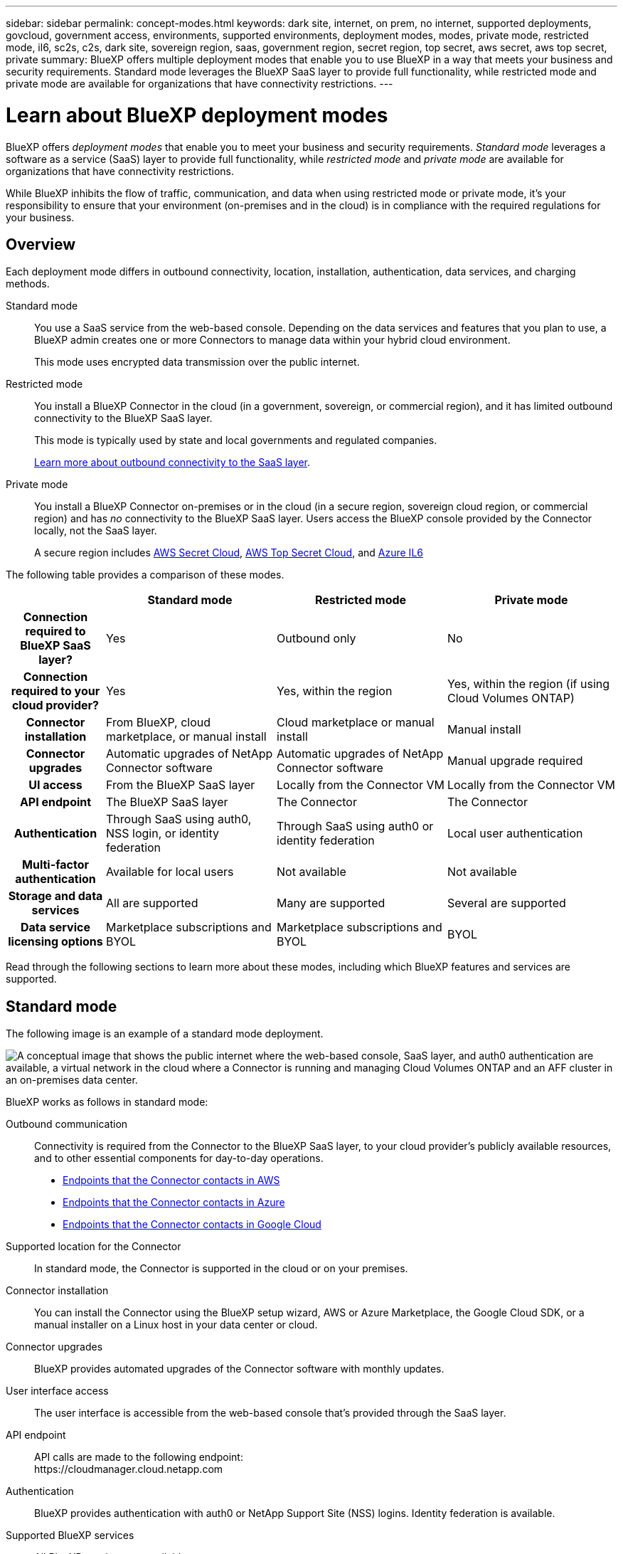 ---
sidebar: sidebar
permalink: concept-modes.html
keywords: dark site, internet, on prem, no internet, supported deployments, govcloud, government access, environments, supported environments, deployment modes, modes, private mode, restricted mode, il6, sc2s, c2s, dark site, sovereign region, saas, government region, secret region, top secret, aws secret, aws top secret, private
summary: BlueXP offers multiple deployment modes that enable you to use BlueXP in a way that meets your business and security requirements. Standard mode leverages the BlueXP SaaS layer to provide full functionality, while restricted mode and private mode are available for organizations that have connectivity restrictions.
---

= Learn about BlueXP deployment modes
:hardbreaks:
:nofooter:
:icons: font
:linkattrs:
:imagesdir: ./media/

[.lead]
BlueXP offers _deployment modes_ that enable you to meet your business and security requirements. _Standard mode_ leverages a software as a service (SaaS) layer to provide full functionality, while _restricted mode_ and _private mode_ are available for organizations that have connectivity restrictions.

While BlueXP inhibits the flow of traffic, communication, and data when using restricted mode or private mode, it's your responsibility to ensure that your environment (on-premises and in the cloud) is in compliance with the required regulations for your business.

== Overview

Each deployment mode differs in outbound connectivity, location, installation, authentication, data services, and charging methods.

Standard mode::
You use a SaaS service from the web-based console. Depending on the data services and features that you plan to use, a BlueXP admin creates one or more Connectors to manage data within your hybrid cloud environment. 
+
This mode uses encrypted data transmission over the public internet.

Restricted mode::
You install a BlueXP Connector in the cloud (in a government, sovereign, or commercial region), and it has limited outbound connectivity to the BlueXP SaaS layer.
+
This mode is typically used by state and local governments and regulated companies.
+
<<Restricted mode, Learn more about outbound connectivity to the SaaS layer>>.

Private mode::
You install a BlueXP Connector on-premises or in the cloud (in a secure region, sovereign cloud region, or commercial region) and has _no_ connectivity to the BlueXP SaaS layer. Users access the BlueXP console provided by the Connector locally, not the SaaS layer.
+
A secure region includes https://aws.amazon.com/federal/secret-cloud/[AWS Secret Cloud^], https://aws.amazon.com/federal/top-secret-cloud/[AWS Top Secret Cloud^], and https://learn.microsoft.com/en-us/azure/compliance/offerings/offering-dod-il6[Azure IL6^]

The following table provides a comparison of these modes.

[options="header",cols="16h,28,28,28"]
|===
|
| Standard mode
| Restricted mode
| Private mode

| Connection required to BlueXP SaaS layer?
| Yes
| Outbound only
| No

| Connection required to your cloud provider?
| Yes
| Yes, within the region
| Yes, within the region (if using Cloud Volumes ONTAP)

| Connector installation
| From BlueXP, cloud marketplace, or manual install
| Cloud marketplace or manual install
| Manual install

| Connector upgrades
| Automatic upgrades of NetApp Connector software
| Automatic upgrades of NetApp Connector software
| Manual upgrade required

| UI access
| From the BlueXP SaaS layer
| Locally from the Connector VM
| Locally from the Connector VM

| API endpoint
| The BlueXP SaaS layer
| The Connector
| The Connector

| Authentication
| Through SaaS using auth0, NSS login, or identity federation
| Through SaaS using auth0 or identity federation
| Local user authentication

| Multi-factor authentication
| Available for local users
| Not available
| Not available

| Storage and data services
| All are supported
| Many are supported
| Several are supported

| Data service licensing options
| Marketplace subscriptions and BYOL
| Marketplace subscriptions and BYOL
| BYOL

|===

Read through the following sections to learn more about these modes, including which BlueXP features and services are supported.

== Standard mode

The following image is an example of a standard mode deployment.

image:diagram-standard-mode.png["A conceptual image that shows the public internet where the web-based console, SaaS layer, and auth0 authentication are available, a virtual network in the cloud where a Connector is running and managing Cloud Volumes ONTAP and an AFF cluster in an on-premises data center."]

BlueXP works as follows in standard mode:

Outbound communication::
Connectivity is required from the Connector to the BlueXP SaaS layer, to your cloud provider's publicly available resources, and to other essential components for day-to-day operations.
+
* link:task-install-connector-aws-bluexp.html#step-1-set-up-networking[Endpoints that the Connector contacts in AWS]
* link:task-install-connector-azure-bluexp.html#step-1-set-up-networking[Endpoints that the Connector contacts in Azure]
* link:task-install-connector-google-bluexp-gcloud.html#step-1-set-up-networking[Endpoints that the Connector contacts in Google Cloud]

Supported location for the Connector::
In standard mode, the Connector is supported in the cloud or on your premises.

Connector installation::
You can install the Connector using the BlueXP setup wizard, AWS or Azure Marketplace, the Google Cloud SDK, or a manual installer on a Linux host in your data center or cloud.

Connector upgrades::
BlueXP provides automated upgrades of the Connector software with monthly updates.

User interface access::
The user interface is accessible from the web-based console that's provided through the SaaS layer.

API endpoint::
API calls are made to the following endpoint:
\https://cloudmanager.cloud.netapp.com

Authentication::
BlueXP provides authentication with auth0 or NetApp Support Site (NSS) logins. Identity federation is available.

Supported BlueXP services::
All BlueXP services are available to users.

Supported licensing options::
Marketplace subscriptions and BYOL are supported with standard mode; however, the supported licensing options depends on which BlueXP service you are using. Review the documentation for each service to learn more about the available licensing options.

How to get started with standard mode::
Go to the https://console.bluexp.netapp.com[BlueXP web-based console^] and sign up.
+
link:task-quick-start-standard-mode.html[Learn how to get started with standard mode].

== Restricted mode

The following image is an example of a restricted mode deployment.

image:diagram-restricted-mode.png["A conceptual image that shows the public internet where the SaaS layer and auth0 authentication are available, a virtual network in the cloud where a Connector is running and providing access to the web-based console, and is managing Cloud Volumes ONTAP and an AFF cluster in an on-premises data center."]

BlueXP works as follows in restricted mode:

Outbound communication::
The Connector requires outbound connectivity to the BlueXP SaaS layer for data services, software upgrades, authentication, and metadata transmission.
+
The BlueXP SaaS layer does not initiate communication to the Connector. All communication is initiated by the Connector, which can pull or push data from or to the SaaS layer as required.
+
A connection is also required to cloud provider resources from within the region.

Supported location for the Connector::
In restricted mode, the Connector is supported in the cloud: in a government region, sovereign region, or commercial region.

Connector installation::
Connector installation is possible from the AWS or Azure Marketplace or a manual installation on your own Linux host.

Connector upgrades::
BlueXP provides automated upgrades of the Connector software with monthly updates.

User interface access::
The user interface is accessible from the Connector virtual machine that's deployed in your cloud region.

API endpoint::
API calls are made to the Connector virtual machine.

Authentication::
Authentication is provided through BlueXP's cloud service using auth0. Identity federation is also available.

Supported BlueXP services::
BlueXP supports the following storage and data services with restricted mode:
+
[cols=2*,options="header,autowidth"]
|===
| Supported services
| Notes

| Azure NetApp Files | Full support

| Backup and recovery | Supported in Government regions and commercial regions with restricted mode. Not supported in sovereign regions with restricted mode.

In restricted mode, BlueXP backup and recovery supports back up and restore of ONTAP volume data only. https://docs.netapp.com/us-en/bluexp-backup-recovery/prev-ontap-protect-journey.html#support-for-sites-with-limited-internet-connectivity[View the list of supported backup destinations for ONTAP data^]

Back up and restore of application data and virtual machine data is not supported.

| Classification a| Supported in Government regions with restricted mode. Not supported in commercial regions or in sovereign regions with restricted mode. 

| Cloud Volumes ONTAP | Full support

| Digital wallet | You can use the digital wallet with the supported licensing options listed below for restricted mode.

| On-premises ONTAP clusters | Discovery with a Connector and discovery without a Connector (direct discovery) are both supported. 

When you discover an on-premisescluster with a Connector, the Advanced view (System Manager) is not supported.

| Replication | Supported in Government regions with restricted mode. Not supported in commercial regions or in sovereign regions with restricted mode.

|===

Supported licensing options::
The following licensing options are supported with restricted mode:

* Marketplace subscriptions (hourly and annual contracts)
+
Note the following:
+
** For Cloud Volumes ONTAP, only capacity-based licensing is supported.
** In Azure, annual contracts are not supported with government regions.

* BYOL
+
For Cloud Volumes ONTAP, both capacity-based licensing and node-based licensing are supported with BYOL.

How to get started with restricted mode::
You need to enable restricted mode when you create your BlueXP account.
+
If you don't have an organization yet, you are prompted to create your organization and enable restricted mode when you log in to BlueXP for the first time from a Connector that you manually installed or that you created from your cloud provider's marketplace.
+

+
Note that you can't change the restricted mode setting after BlueXP creates the organization. You can't enable restricted mode later and you can't disable it later.
+
* link:task-quick-start-restricted-mode.html[Learn how to get started with restricted mode].


== Private mode

In private mode, you can install a Connector either on-premises or in the cloud and then use BlueXP to manage data across your hybrid cloud. There is no connectivity to the BlueXP SaaS layer.

The following image shows an example of a private mode deployment where the Connector is installed in the cloud and manages both Cloud Volumes ONTAP and an on-premises ONTAP cluster.

image:diagram-private-mode-cloud.png["A conceptual image that shows a virtual network in the cloud where a Connector is running and providing access to the web-based console, and is managing Cloud Volumes ONTAP and an AFF cluster in an on-premises data center."]

Meanwhile, the second image shows an example of a private mode deployment where the Connector is installed on-premises, manages an on-premises ONTAP cluster, and provides access to supported BlueXP data services.

image:diagram-private-mode-onprem.png["A conceptual image that shows an on-premises data center where a Connector is running and providing access to the web-based console, BlueXP data services, and is managing an AFF cluster in an on-premises data center."]

BlueXP works as follows in private mode:

Outbound communication::
No outbound connectivity is required to the BlueXP SaaS layer. All packages, dependencies, and essential components are packaged with the Connector and served from the local machine. Connectivity to your cloud provider's publicly available resources is required only if you are deploying Cloud Volumes ONTAP.

Supported location for the Connector::
In private mode, the Connector is supported in the cloud or on-premises.

Connector installation::
Manual installations of the Connector are supported on your own Linux host in the cloud or on-premises.

Connector upgrades::
You need to upgrade the Connector software manually. The Connector software is published to the NetApp Support Site at undefined intervals.

User interface access::
The user interface is accessible from the Connector that's deployed in your cloud region or on-premises.

API endpoint::
API calls are made to the Connector virtual machine.

Authentication::
Authentication is provided through local user management and access. Authentication is not provided through BlueXP's cloud service.

Supported BlueXP services in cloud deployments::
BlueXP supports the following storage and data services with private mode when the Connector is installed in the cloud:
+
[cols=2*,options="header,autowidth"]
|===
| Supported services
| Notes

| Backup and recovery | Supported in AWS and Azure commercial regions. 

Not supported in Google Cloud or in https://aws.amazon.com/federal/secret-cloud/[AWS Secret Cloud^], https://aws.amazon.com/federal/top-secret-cloud/[AWS Top Secret Cloud^], or https://learn.microsoft.com/en-us/azure/compliance/offerings/offering-dod-il6[Azure IL6^]

In private mode, BlueXP backup and recovery supports back up and restore of ONTAP volume data only. https://docs.netapp.com/us-en/bluexp-backup-recovery/prev-ontap-protect-journey.html#support-for-sites-with-limited-internet-connectivity[View the list of supported backup destinations for ONTAP data^]

Back up and restore of application data and virtual machine data is not supported.

| Cloud Volumes ONTAP | Because there's no internet access, the following features aren't available: automated software upgrades and AutoSupport.

| Digital wallet | You can use the digital wallet with the supported licensing options listed below for private mode.

| On-premises ONTAP clusters | Requires connectivity from the cloud (where the Connector is installed) to the on-premises environment.

Discovery without a Connector (direct discovery) is not supported. 

|===

Supported BlueXP services in on-premises deployments::
BlueXP supports the following storage and data services with private mode when the Connector is installed on your premises:
+
[cols=2*,options="header,autowidth"]
|===
| Supported services
| Notes

| Backup and recovery
a| 

In private mode, BlueXP backup and recovery supports back up and restore of ONTAP volume data only. https://docs.netapp.com/us-en/bluexp-backup-recovery/prev-ontap-protect-journey.html#support-for-sites-with-limited-internet-connectivity[View the list of supported backup destinations for ONTAP volume data^]

Back up and restore of application data and virtual machine data is not supported.

| Classification
a| 
* The only supported data sources are the ones that you can discover locally.
+
https://docs.netapp.com/us-en/bluexp-classification/task-deploy-compliance-dark-site.html#supported-data-sources[View the sources that you can discover locally^]

* Features that require outbound internet access are not supported.
+ 
https://docs.netapp.com/us-en/bluexp-classification/task-deploy-compliance-dark-site.html#limitations[View the feature limitations^]

| Digital wallet | You can use the digital wallet with the supported licensing options listed below for private mode.

| On-premises ONTAP clusters | Discovery without a Connector (direct discovery) is not supported. 

| Replication | Full support

|===

Supported licensing options::
Only BYOL is supported with private mode. 
+
For Cloud Volumes ONTAP BYOL, only node-based licensing is supported. Capacity-based licensing is not supported. Because an outbound internet connection isn't available, you need to manually upload your Cloud Volumes ONTAP licensing file in the BlueXP digital wallet.
+
https://docs.netapp.com/us-en/bluexp-cloud-volumes-ontap/task-manage-node-licenses.html#add-unassigned-licenses[Learn how to add licenses to the BlueXP digital wallet^]

How to get started with private mode::
Private mode is available by downloading the "offline" installer from the NetApp Support Site.
+
link:task-quick-start-private-mode.html[Learn how to get started with private mode].
+
NOTE: If you want to use BlueXP in the https://aws.amazon.com/federal/secret-cloud/[AWS Secret Cloud^] or the https://aws.amazon.com/federal/top-secret-cloud/[AWS Top Secret Cloud^], then you should follow separate instructions to get started in those environments. https://docs.netapp.com/us-en/bluexp-cloud-volumes-ontap/task-getting-started-aws-c2s.html[Learn how to get started with Cloud Volumes ONTAP in the AWS Secret Cloud or Top Secret Cloud^]

== Service and feature comparison

The following table can help you quickly identify which BlueXP services and features are supported with restricted mode and private mode.

Note that some services might be supported with limitations. For more details about how these services are supported with restricted mode and private mode, refer to the sections above.

[options="header",cols="19,27,27,27"]
|===

| Product area
| BlueXP service or feature
| Restricted mode
| Private mode

.10+| *Working environments*

This portion of the table lists support for working environment management from the BlueXP canvas. It does not indicate the supported backup destinations for BlueXP backup and recovery.
| Amazon FSx for ONTAP | No | No
| Amazon S3 | No | No
| Azure Blob | No | No
| Azure NetApp Files | Yes | No 
| Cloud Volumes ONTAP | Yes | Yes 
| Google Cloud NetApp Volumes | No | No
| Google Cloud Storage | No | No
| On-premisesONTAP clusters | Yes | Yes
| E-Series | No | No
| StorageGRID | No | No 

.17+| *Services*
| Alerts | No | No
| Backup and recovery 
| Yes

https://docs.netapp.com/us-en/bluexp-backup-recovery/prev-ontap-protect-journey.html#support-for-sites-with-limited-internet-connectivity[View the list of supported backup destinations for ONTAP volume data^]
https://docs.netapp.com/us-en/bluexp-backup-recovery/prev-ontap-protect-journey.html#support-for-sites-with-limited-internet-connectivity[View the list of supported backup destinations for ONTAP volume data^]
| Yes

https://docs.netapp.com/us-en/bluexp-backup-recovery/prev-ontap-protect-journey.html#support-for-sites-with-limited-internet-connectivity[View the list of supported backup destinations for ONTAP volume data^]
| Classification | Yes | Yes
| Cloud ops | No | No
| Copy and sync | No | No
| Digital advisor | No | No 
| Digital wallet | Yes | Yes
| Disaster recovery | No | No
| Economic efficiency | No | No
| Operational resiliency | No | No
| Ransomware protection | No | No
| Replication | Yes | Yes
| Software updates | No | No
| Sustainability | No | No
| Tiering | No | No
| Volume caching | No | No
| Workload factory | No | No

.6+| *Features*
| BlueXP identity and access management | Yes | Yes
| Credentials | Yes | Yes 
| NSS accounts | Yes | No 
| Notifications | Yes | No 
| Search | Yes | No
| Timeline | Yes | Yes

|===